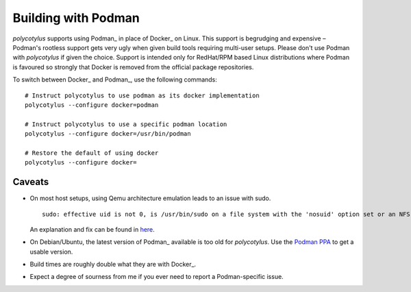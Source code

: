 .. _podman_quirks:

====================
Building with Podman
====================

`polycotylus` supports using Podman_ in place of Docker_ on Linux. This support
is begrudging and expensive – Podman's rootless support gets very ugly when
given build tools requiring multi-user setups. Please don't use Podman with
`polycotylus` if given the choice. Support is intended only for RedHat/RPM based
Linux distributions where Podman is favoured so strongly that Docker is removed
from the official package repositories.

To switch between Docker_ and Podman_, use the following commands::

    # Instruct polycotylus to use podman as its docker implementation
    polycotylus --configure docker=podman

    # Instruct polycotylus to use a specific podman location
    polycotylus --configure docker=/usr/bin/podman

    # Restore the default of using docker
    polycotylus --configure docker=


.. _podman_caveats:

Caveats
.......

* On most host setups, using Qemu architecture emulation leads to an issue with
  sudo. ::

      sudo: effective uid is not 0, is /usr/bin/sudo on a file system with the 'nosuid' option set or an NFS file system without root privileges?

  An explanation and fix can be found in `here
  <https://stackoverflow.com/a/77354286>`_.

* On Debian/Ubuntu, the latest version of Podman_ available is too old for
  `polycotylus`. Use the `Podman PPA
  <https://podman.io/docs/installation#debian>`_ to get a usable version.

* Build times are roughly double what they are with Docker_.

* Expect a degree of sourness from me if you ever need to report a
  Podman-specific issue.
